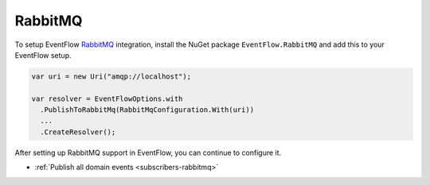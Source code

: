 .. _setup-rabbitmq:

RabbitMQ
========

To setup EventFlow RabbitMQ_ integration, install the NuGet package
``EventFlow.RabbitMQ`` and add this to your EventFlow setup.

.. code-block:: c#

    var uri = new Uri("amqp://localhost");

    var resolver = EventFlowOptions.with
      .PublishToRabbitMq(RabbitMqConfiguration.With(uri))
      ...
      .CreateResolver();


After setting up RabbitMQ support in EventFlow, you can continue to configure it.

- :ref:`Publish all domain events <subscribers-rabbitmq>`


.. _RabbitMQ: https://www.rabbitmq.com/

